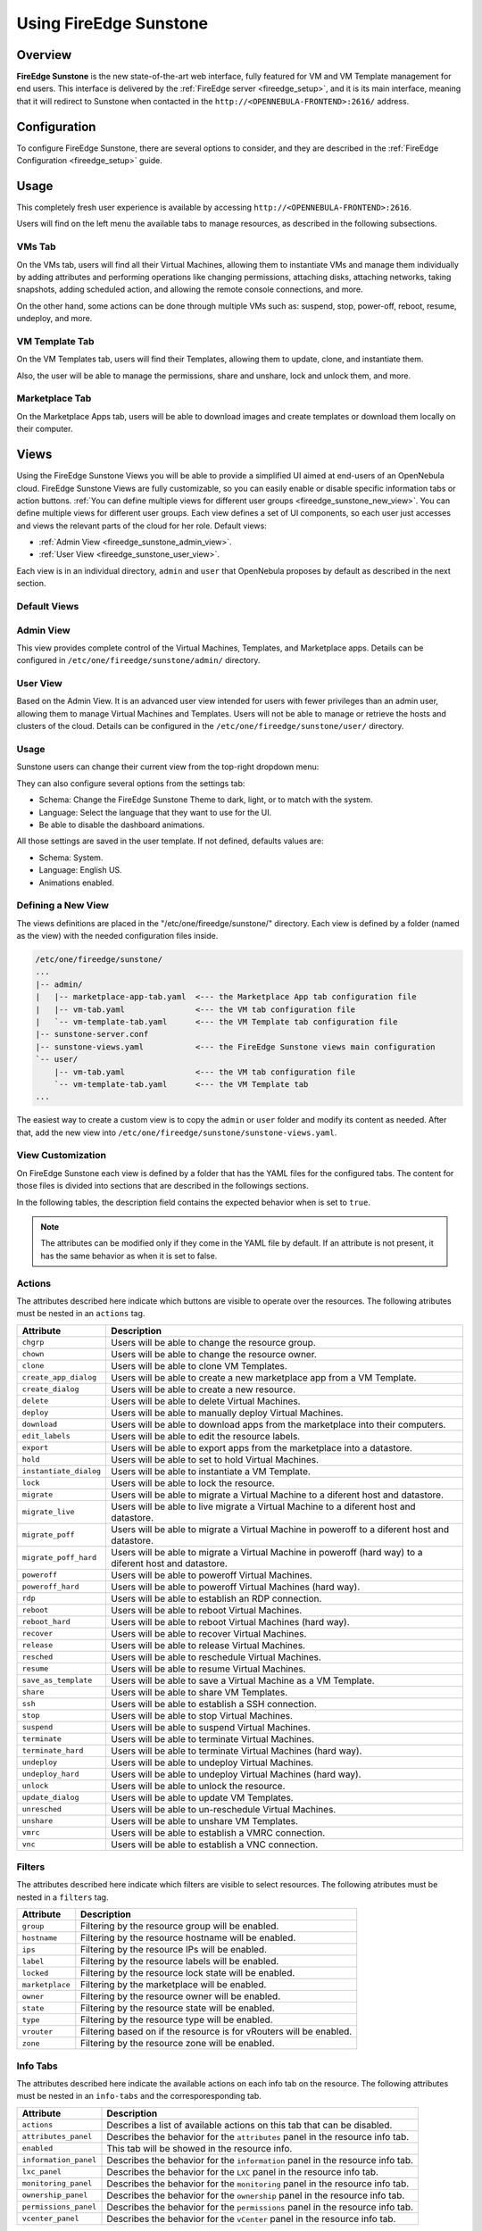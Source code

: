 .. _fireedge_sunstone:

================================================================================
Using FireEdge Sunstone
================================================================================

Overview
================================================================================

**FireEdge Sunstone** is the new state-of-the-art web interface, fully featured for VM and VM Template management for end users. This interface is delivered by the :ref:`FireEdge server <fireedge_setup>`, and it is its main interface, meaning that it will redirect to Sunstone when contacted in the ``http://<OPENNEBULA-FRONTEND>:2616/`` address.


Configuration
================================================================================

To configure FireEdge Sunstone, there are several options to consider, and they are described in the :ref:`FireEdge Configuration <fireedge_setup>` guide.

Usage
================================================================================

This completely fresh user experience is available by accessing ``http://<OPENNEBULA-FRONTEND>:2616``.

Users will find on the left menu the available tabs to manage resources, as described in the following subsections.

VMs Tab
--------------------------------------------------------------------------------

On the VMs tab, users will find all their Virtual Machines, allowing them to instantiate VMs and manage them individually by adding attributes and performing operations like changing permissions, attaching disks, attaching networks, taking snapshots, adding scheduled action, and allowing the remote console connections, and more.

On the other hand, some actions can be done through multiple VMs such as: suspend, stop, power-off, reboot, resume, undeploy, and more.

|fireedge_sunstone_vms_tab|

VM Template Tab
--------------------------------------------------------------------------------

On the VM Templates tab, users will find their Templates, allowing them to update, clone, and instantiate them.

Also, the user will be able to manage the permissions, share and unshare, lock and unlock them, and more.


|fireedge_sunstone_templates_tab|

Marketplace Tab
--------------------------------------------------------------------------------

On the Marketplace Apps tab, users will be able to download images and create templates or download them locally on their computer.

|fireedge_sunstone_marketapps_tab|

Views
================================================================================

Using the FireEdge Sunstone Views you will be able to provide a simplified UI aimed at end-users of an OpenNebula cloud. FireEdge Sunstone Views are fully customizable, so you can easily enable or disable specific information tabs or action buttons. :ref:`You can define multiple views for different user groups <fireedge_sunstone_new_view>`. You can define multiple views for different user groups. Each view defines a set of UI components, so each user just accesses and views the relevant parts of the cloud for her role. Default views:

- :ref:`Admin View <fireedge_sunstone_admin_view>`.
- :ref:`User View <fireedge_sunstone_user_view>`.

Each view is in an individual directory, ``admin`` and ``user`` that OpenNebula proposes by default as described in the next section.

Default Views
--------------------------------------------------------------------------------

.. _fireedge_sunstone_admin_view:

Admin View
----------
This view provides complete control of the Virtual Machines, Templates, and Marketplace apps. Details can be configured in ``/etc/one/fireedge/sunstone/admin/`` directory.

|fireedge_sunstone_admin_view|

.. _fireedge_sunstone_user_view:

User View
---------
Based on the Admin View. It is an advanced user view intended for users with fewer privileges than an admin user, allowing them to manage Virtual Machines and Templates. Users will not be able to manage or retrieve the hosts and clusters of the cloud. Details can be configured in the ``/etc/one/fireedge/sunstone/user/`` directory.

|fireedge_sunstone_user_view|

Usage
-----
Sunstone users can change their current view from the top-right dropdown menu:

|fireedge_sunstone_change_view_dropdown|

They can also configure several options from the settings tab:

- Schema: Change the FireEdge Sunstone Theme to dark, light, or to match with the system.
- Language: Select the language that they want to use for the UI.
- Be able to disable the dashboard animations.

All those settings are saved in the user template. If not defined, defaults values are:

- Schema: System.
- Language: English US.
- Animations enabled.

|fireedge_sunstone_settings|

.. _fireedge_sunstone_new_view:

Defining a New View
--------------------------------------------------------------------------------

The views definitions are placed in the "/etc/one/fireedge/sunstone/" directory. Each view is defined by a folder (named as the view) with the needed configuration files inside.

.. code::

    /etc/one/fireedge/sunstone/
    ...
    |-- admin/
    |   |-- marketplace-app-tab.yaml  <--- the Marketplace App tab configuration file
    |   |-- vm-tab.yaml               <--- the VM tab configuration file
    |   `-- vm-template-tab.yaml      <--- the VM Template tab configuration file
    |-- sunstone-server.conf
    |-- sunstone-views.yaml           <--- the FireEdge Sunstone views main configuration
    `-- user/
        |-- vm-tab.yaml               <--- the VM tab configuration file
        `-- vm-template-tab.yaml      <--- the VM Template tab
    ...

The easiest way to create a custom view is to copy the ``admin`` or ``user`` folder and modify its content as needed. After that, add the new view into ``/etc/one/fireedge/sunstone/sunstone-views.yaml``.

View Customization
--------------------------------------------------------------------------------
On FireEdge Sunstone each view is defined by a folder that has the YAML files for the configured tabs. The content for those files is divided into sections that are described in the followings sections.

In the following tables, the description field contains the expected behavior when is set to ``true``.

.. note:: The attributes can be modified only if they come in the YAML file by default. If an attribute is not present, it has the same behavior as when it is set to false.

Actions
-------
The attributes described here indicate which buttons are visible to operate over the resources. The following atributes must be nested in an ``actions`` tag.

+-------------------------+-----------------------------------------------------------------------------+
| Attribute               | Description                                                                 |
+=========================+=============================================================================+
| ``chgrp``               | Users will be able to change the resource group.                            |
+-------------------------+-----------------------------------------------------------------------------+
| ``chown``               | Users will be able to change the resource owner.                            |
+-------------------------+-----------------------------------------------------------------------------+
| ``clone``               | Users will be able to clone VM Templates.                                   |
+-------------------------+-----------------------------------------------------------------------------+
| ``create_app_dialog``   | Users will be able to create a new marketplace app from a VM Template.      |
+-------------------------+-----------------------------------------------------------------------------+
| ``create_dialog``       | Users will be able to create a new resource.                                |
+-------------------------+-----------------------------------------------------------------------------+
| ``delete``              | Users will be able to delete Virtual Machines.                              |
+-------------------------+-----------------------------------------------------------------------------+
| ``deploy``              | Users will be able to manually deploy Virtual Machines.                     |
+-------------------------+-----------------------------------------------------------------------------+
| ``download``            | Users will be able to download apps from the marketplace into their         |
|                         | computers.                                                                  |
+-------------------------+-----------------------------------------------------------------------------+
| ``edit_labels``         | Users will be able to edit the resource labels.                             |
+-------------------------+-----------------------------------------------------------------------------+
| ``export``              | Users will be able to export apps from the marketplace into a datastore.    |
+-------------------------+-----------------------------------------------------------------------------+
| ``hold``                | Users will be able to set to hold Virtual Machines.                         |
+-------------------------+-----------------------------------------------------------------------------+
| ``instantiate_dialog``  | Users will be able to instantiate a VM Template.                            |
+-------------------------+-----------------------------------------------------------------------------+
| ``lock``                | Users will be able to lock the resource.                                    |
+-------------------------+-----------------------------------------------------------------------------+
| ``migrate``             | Users will be able to migrate a Virtual Machine to a diferent host and      |
|                         | datastore.                                                                  |
+-------------------------+-----------------------------------------------------------------------------+
| ``migrate_live``        | Users will be able to live migrate a Virtual Machine to a diferent host and |
|                         | datastore.                                                                  |
+-------------------------+-----------------------------------------------------------------------------+
| ``migrate_poff``        | Users will be able to migrate a Virtual Machine in poweroff to a diferent   |
|                         | host and datastore.                                                         |
+-------------------------+-----------------------------------------------------------------------------+
| ``migrate_poff_hard``   | Users will be able to migrate a Virtual Machine in poweroff (hard way) to a |
|                         | diferent host and datastore.                                                |
+-------------------------+-----------------------------------------------------------------------------+
| ``poweroff``            | Users will be able to poweroff Virtual Machines.                            |
+-------------------------+-----------------------------------------------------------------------------+
| ``poweroff_hard``       | Users will be able to poweroff Virtual Machines (hard way).                 |
+-------------------------+-----------------------------------------------------------------------------+
| ``rdp``                 | Users will be able to establish an RDP connection.                          |
+-------------------------+-----------------------------------------------------------------------------+
| ``reboot``              | Users will be able to reboot Virtual Machines.                              |
+-------------------------+-----------------------------------------------------------------------------+
| ``reboot_hard``         | Users will be able to reboot Virtual Machines (hard way).                   |
+-------------------------+-----------------------------------------------------------------------------+
| ``recover``             | Users will be able to recover Virtual Machines.                             |
+-------------------------+-----------------------------------------------------------------------------+
| ``release``             | Users will be able to release Virtual Machines.                             |
+-------------------------+-----------------------------------------------------------------------------+
| ``resched``             | Users will be able to reschedule Virtual Machines.                          |
+-------------------------+-----------------------------------------------------------------------------+
| ``resume``              | Users will be able to resume Virtual Machines.                              |
+-------------------------+-----------------------------------------------------------------------------+
| ``save_as_template``    | Users will be able to save a Virtual Machine as a VM Template.              |
+-------------------------+-----------------------------------------------------------------------------+
| ``share``               | Users will be able to share VM Templates.                                   |
+-------------------------+-----------------------------------------------------------------------------+
| ``ssh``                 | Users will be able to establish a SSH connection.                           |
+-------------------------+-----------------------------------------------------------------------------+
| ``stop``                | Users will be able to stop Virtual Machines.                                |
+-------------------------+-----------------------------------------------------------------------------+
| ``suspend``             | Users will be able to suspend Virtual Machines.                             |
+-------------------------+-----------------------------------------------------------------------------+
| ``terminate``           | Users will be able to terminate Virtual Machines.                           |
+-------------------------+-----------------------------------------------------------------------------+
| ``terminate_hard``      | Users will be able to terminate Virtual Machines (hard way).                |
+-------------------------+-----------------------------------------------------------------------------+
| ``undeploy``            | Users will be able to undeploy Virtual Machines.                            |
+-------------------------+-----------------------------------------------------------------------------+
| ``undeploy_hard``       | Users will be able to undeploy Virtual Machines (hard way).                 |
+-------------------------+-----------------------------------------------------------------------------+
| ``unlock``              | Users will be able to unlock the resource.                                  |
+-------------------------+-----------------------------------------------------------------------------+
| ``update_dialog``       | Users will be able to update VM Templates.                                  |
+-------------------------+-----------------------------------------------------------------------------+
| ``unresched``           | Users will be able to un-reschedule Virtual Machines.                       |
+-------------------------+-----------------------------------------------------------------------------+
| ``unshare``             | Users will be able to unshare VM Templates.                                 |
+-------------------------+-----------------------------------------------------------------------------+
| ``vmrc``                | Users will be able to establish a VMRC connection.                          |
+-------------------------+-----------------------------------------------------------------------------+
| ``vnc``                 | Users will be able to establish a VNC connection.                           |
+-------------------------+-----------------------------------------------------------------------------+

Filters
-------
The attributes described here indicate which filters are visible to select resources. The following atributes must be nested in a ``filters`` tag.

+---------------------------+---------------------------------------------------------------------------+
| Attribute                 | Description                                                               |
+===========================+===========================================================================+
| ``group``                 | Filtering by the resource group will be enabled.                          |
+---------------------------+---------------------------------------------------------------------------+
| ``hostname``              | Filtering by the resource hostname will be enabled.                       |
+---------------------------+---------------------------------------------------------------------------+
| ``ips``                   | Filtering by the resource IPs will be enabled.                            |
+---------------------------+---------------------------------------------------------------------------+
| ``label``                 | Filtering by the resource labels will be enabled.                         |
+---------------------------+---------------------------------------------------------------------------+
| ``locked``                | Filtering by the resource lock state will be enabled.                     |
+---------------------------+---------------------------------------------------------------------------+
| ``marketplace``           | Filtering by the marketplace will be enabled.                             |
+---------------------------+---------------------------------------------------------------------------+
| ``owner``                 | Filtering by the resource owner will be enabled.                          |
+---------------------------+---------------------------------------------------------------------------+
| ``state``                 | Filtering by the resource state will be enabled.                          |
+---------------------------+---------------------------------------------------------------------------+
| ``type``                  | Filtering by the resource type will be enabled.                           |
+---------------------------+---------------------------------------------------------------------------+
| ``vrouter``               | Filtering based on if the resource is for vRouters will be enabled.       |
+---------------------------+---------------------------------------------------------------------------+
| ``zone``                  | Filtering by the resource zone will be enabled.                           |
+---------------------------+---------------------------------------------------------------------------+

Info Tabs
---------

The attributes described here indicate the available actions on each info tab on the resource. The following attributes must be nested in an ``info-tabs`` and the corresporesponding tab.

+--------------------------+-----------------------------------------------------------------------------+
| Attribute                | Description                                                                 |
+==========================+=============================================================================+
| ``actions``              | Describes a list of available actions on this tab that can be disabled.     |
+--------------------------+-----------------------------------------------------------------------------+
| ``attributes_panel``     | Describes the behavior for the ``attributes`` panel in the resource         |
|                          | info tab.                                                                   |
+--------------------------+-----------------------------------------------------------------------------+
| ``enabled``              | This tab will be showed in the resource info.                               |
+--------------------------+-----------------------------------------------------------------------------+
| ``information_panel``    | Describes the behavior for the ``information`` panel in the resource        |
|                          | info tab.                                                                   |
+--------------------------+-----------------------------------------------------------------------------+
| ``lxc_panel``            | Describes the behavior for the ``LXC`` panel in the resource info tab.      |
+--------------------------+-----------------------------------------------------------------------------+
| ``monitoring_panel``     | Describes the behavior for the ``monitoring`` panel in the resource         |
|                          | info tab.                                                                   |
+--------------------------+-----------------------------------------------------------------------------+
| ``ownership_panel``      | Describes the behavior for the ``ownership`` panel in the resource          |
|                          | info tab.                                                                   |
+--------------------------+-----------------------------------------------------------------------------+
| ``permissions_panel``    | Describes the behavior for the ``permissions`` panel in the resource        |
|                          | info tab.                                                                   |
+--------------------------+-----------------------------------------------------------------------------+
| ``vcenter_panel``        | Describes the behavior for the ``vCenter`` panel in the resource info tab.  |
+--------------------------+-----------------------------------------------------------------------------+

The available actions in the info tabs are described in the folowing table.

+--------------------------+-----------------------------------------------------------------------------+
| Action                   | Description                                                                 |
+==========================+=============================================================================+
| ``add``                  | Users will be able to add information to that panel.                        |
+--------------------------+-----------------------------------------------------------------------------+
| ``attach_disk``          | Users will be able to attach disks.                                         |
+--------------------------+-----------------------------------------------------------------------------+
| ``attach_nic``           | Users will be able to attach nics.                                          |
+--------------------------+-----------------------------------------------------------------------------+
| ``attach_secgroup``      | Users will be able to attach security groups to nics.                       |
+--------------------------+-----------------------------------------------------------------------------+
| ``charter_create``       | Users will be able to create charters.                                      |
+--------------------------+-----------------------------------------------------------------------------+
| ``chgrp``                | Users will be able to change the resource group.                            |
+--------------------------+-----------------------------------------------------------------------------+
| ``chmod``                | Users will be able to change the resource permissions.                      |
+--------------------------+-----------------------------------------------------------------------------+
| ``chown``                | Users will be able to change the resource owner.                            |
+--------------------------+-----------------------------------------------------------------------------+
| ``copy``                 | Users will be able to copy the information available in that panel.         |
+--------------------------+-----------------------------------------------------------------------------+
| ``delete``               | Users will be able to delete the information available in that panel.       |
+--------------------------+-----------------------------------------------------------------------------+
| ``detach_disk``          | Users will be able to detach disks.                                         |
+--------------------------+-----------------------------------------------------------------------------+
| ``detach_nic``           | Users will be able to detach nics.                                          |
+--------------------------+-----------------------------------------------------------------------------+
| ``detach_secgroup``      | Users will be able to detach security groups to nics.                       |
+--------------------------+-----------------------------------------------------------------------------+
| ``disk_saveas``          | Users will be able to save disks as an image.                               |
+--------------------------+-----------------------------------------------------------------------------+
| ``edit``                 | Users will be able to edit the information available in that panel.         |
+--------------------------+-----------------------------------------------------------------------------+
| ``rename``               | Users will be able to rename the resource.                                  |
+--------------------------+-----------------------------------------------------------------------------+
| ``resize_capacity``      | Users will be able to perform capacity resize.                              |
+--------------------------+-----------------------------------------------------------------------------+
| ``resize_disk``          | Users will be able to perform disk resize.                                  |
+--------------------------+-----------------------------------------------------------------------------+
| ``sched_action_create``  | Users will be able to create scheduled actions.                             |
+--------------------------+-----------------------------------------------------------------------------+
| ``sched_action_delete``  | Users will be able to delete scheduled actions.                             |
+--------------------------+-----------------------------------------------------------------------------+
| ``sched_action_update``  | Users will be able to update scheduled actions.                             |
+--------------------------+-----------------------------------------------------------------------------+
| ``snapshot_create``      | Users will be able to create snapshots.                                     |
+--------------------------+-----------------------------------------------------------------------------+
| ``snapshot_delete``      | Users will be able to delete snapshots.                                     |
+--------------------------+-----------------------------------------------------------------------------+
| ``snapshot_disk_create`` | Users will be able to create disk snapshots.                                |
+--------------------------+-----------------------------------------------------------------------------+
| ``snapshot_disk_delete`` | Users will be able to delete disk snapshots.                                |
+--------------------------+-----------------------------------------------------------------------------+
| ``snapshot_disk_rename`` | Users will be able to rename disk snapshots.                                |
+--------------------------+-----------------------------------------------------------------------------+
| ``snapshot_disk_revert`` | Users will be able to revert disk snapshots.                                |
+--------------------------+-----------------------------------------------------------------------------+
| ``snapshot_revert``      | Users will be able to revert snapshots.                                     |
+--------------------------+-----------------------------------------------------------------------------+

Dialogs
-------

The attributes described here indicate the available actions on each dialog on the resource.

+--------------------------+-----------------------------------------------------------------------------+
| Attribute                | Description                                                                 |
+==========================+=============================================================================+
| ``booting``              | Booting section will be displayed.                                          |
+--------------------------+-----------------------------------------------------------------------------+
| ``capacity``             | Capacity section will be displayed.                                         |
+--------------------------+-----------------------------------------------------------------------------+
| ``context``              | Context section will be displayed.                                          |
+--------------------------+-----------------------------------------------------------------------------+
| ``information``          | Information section will be displayed.                                      |
+--------------------------+-----------------------------------------------------------------------------+
| ``input_output``         | Input/Output section will be displayed.                                     |
+--------------------------+-----------------------------------------------------------------------------+
| ``network``              | Network section will be displayed.                                          |
+--------------------------+-----------------------------------------------------------------------------+
| ``numa``                 | Numa section will be displayed.                                             |
+--------------------------+-----------------------------------------------------------------------------+
| ``ownership``            | Ownership section will be displayed.                                        |
+--------------------------+-----------------------------------------------------------------------------+
| ``placement``            | Placement section will be displayed.                                        |
+--------------------------+-----------------------------------------------------------------------------+
| ``sched_action``         | Scheduled Actions section will be displayed.                                |
+--------------------------+-----------------------------------------------------------------------------+
| ``showback``             | Showback section will be displayed.                                         |
+--------------------------+-----------------------------------------------------------------------------+
| ``storage``              | Storage section will be displayed.                                          |
+--------------------------+-----------------------------------------------------------------------------+
| ``vcenter``              | vCenter section will be displayed.                                          |
+--------------------------+-----------------------------------------------------------------------------+
| ``vm_group``             | VM groups section will be displayed.                                        |
+--------------------------+-----------------------------------------------------------------------------+

.. |fireedge_sunstone_admin_view| image:: /images/fireedge_sunstone_admin_view.png
.. |fireedge_sunstone_change_view_dropdown| image:: /images/fireedge_sunstone_change_view_dropdown.png
.. |fireedge_sunstone_settings| image:: /images/fireedge_sunstone_settings.png
.. |fireedge_sunstone_user_view| image:: /images/fireedge_sunstone_user_view.png
.. |fireedge_sunstone_vms_tab| image:: /images/fireedge_sunstone_vms_tab.png
.. |fireedge_sunstone_templates_tab| image:: /images/fireedge_sunstone_templates_tab.png
.. |fireedge_sunstone_marketapps_tab| image:: /images/fireedge_sunstone_marketapps_tab.png